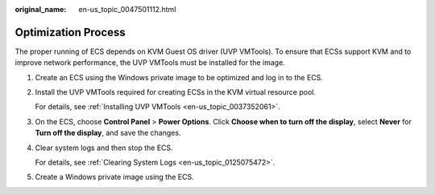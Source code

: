 :original_name: en-us_topic_0047501112.html

.. _en-us_topic_0047501112:

Optimization Process
====================

The proper running of ECS depends on KVM Guest OS driver (UVP VMTools). To ensure that ECSs support KVM and to improve network performance, the UVP VMTools must be installed for the image.

#. Create an ECS using the Windows private image to be optimized and log in to the ECS.

#. Install the UVP VMTools required for creating ECSs in the KVM virtual resource pool.

   For details, see :ref:`Installing UVP VMTools <en-us_topic_0037352061>`.

#. On the ECS, choose **Control Panel** > **Power Options**. Click **Choose when to turn off the display**, select **Never** for **Turn off the display**, and save the changes.

#. Clear system logs and then stop the ECS.

   For details, see :ref:`Clearing System Logs <en-us_topic_0125075472>`.

#. Create a Windows private image using the ECS.
